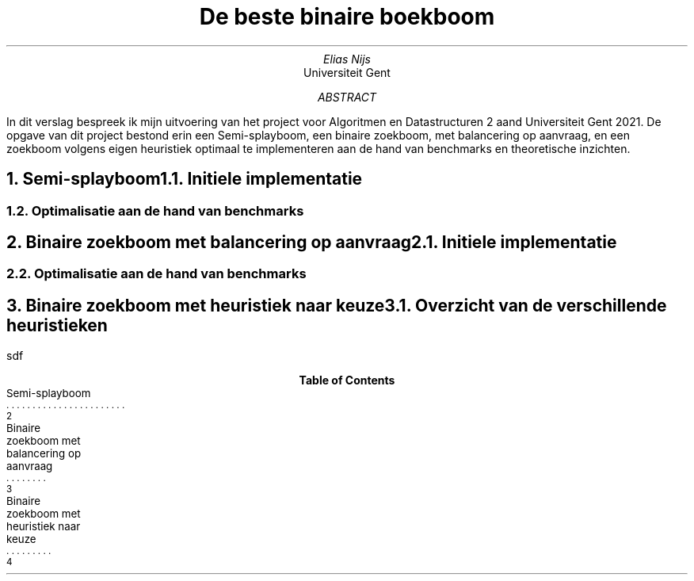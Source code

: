 .TL
De beste binaire boekboom
.AU
Elias Nijs
.AI
Universiteit Gent

.AB
In dit verslag bespreek ik mijn uitvoering van het project voor Algoritmen en Datastructuren 2 aand Universiteit Gent 2021. De opgave van dit project bestond erin een Semi-splayboom, een binaire zoekboom, met balancering op aanvraag, en een zoekboom volgens eigen heuristiek optimaal te implementeren aan de hand van benchmarks en theoretische inzichten. 
.AE
.bp

.bp
.NH
Semi-splayboom
.XS
Semi-splayboom
.XE
.NH 2
Initiele implementatie
.NH 2
Optimalisatie aan de hand van benchmarks

.bp
.NH
Binaire zoekboom met balancering op aanvraag
.XS
Binaire zoekboom met balancering op aanvraag
.XE

.NH 2
Initiele implementatie

.NH 2
Optimalisatie aan de hand van benchmarks

.bp
.NH
Binaire zoekboom met heuristiek naar keuze
.XS
Binaire zoekboom met heuristiek naar keuze
.XE

.NH 2
Overzicht van de verschillende heuristieken

.PP
sdf

.TC
